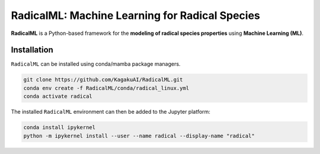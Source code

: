 RadicalML: Machine Learning for Radical Species
======================================================================

**RadicalML** is a Python-based framework for the **modeling of radical species properties** using **Machine Learning (ML)**.

Installation
------------

``RadicalML`` can be installed using conda/mamba package managers.

.. code-block:: bash

    git clone https://github.com/KagakuAI/RadicalML.git
    conda env create -f RadicalML/conda/radical_linux.yml
    conda activate radical

The installed ``RadicalML`` environment can then be added to the Jupyter platform:

.. code-block:: bash

    conda install ipykernel
    python -m ipykernel install --user --name radical --display-name "radical"
